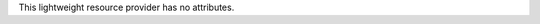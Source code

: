.. The contents of this file are included in multiple topics.
.. This file should not be changed in a way that hinders its ability to appear in multiple documentation sets.

This lightweight resource provider has no attributes.
